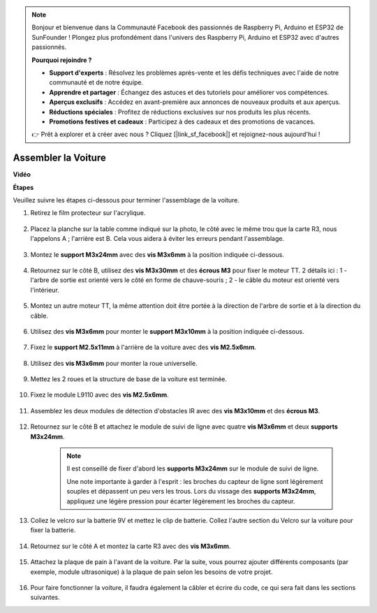 .. note::

    Bonjour et bienvenue dans la Communauté Facebook des passionnés de Raspberry Pi, Arduino et ESP32 de SunFounder ! Plongez plus profondément dans l'univers des Raspberry Pi, Arduino et ESP32 avec d'autres passionnés.

    **Pourquoi rejoindre ?**

    - **Support d'experts** : Résolvez les problèmes après-vente et les défis techniques avec l'aide de notre communauté et de notre équipe.
    - **Apprendre et partager** : Échangez des astuces et des tutoriels pour améliorer vos compétences.
    - **Aperçus exclusifs** : Accédez en avant-première aux annonces de nouveaux produits et aux aperçus.
    - **Réductions spéciales** : Profitez de réductions exclusives sur nos produits les plus récents.
    - **Promotions festives et cadeaux** : Participez à des cadeaux et des promotions de vacances.

    👉 Prêt à explorer et à créer avec nous ? Cliquez [|link_sf_facebook|] et rejoignez-nous aujourd'hui !

.. _car_assemble:

Assembler la Voiture
=====================

**Vidéo**

.. raw:: html
    
    <iframe width="600" height="400" src="https://www.youtube.com/embed/pdn3gko3C30?si=G397ah7ribyDX4TY" title="Lecteur vidéo YouTube" frameborder="0" allow="accelerometer; autoplay; clipboard-write; encrypted-media; gyroscope; picture-in-picture; web-share" allowfullscreen></iframe>

**Étapes**

Veuillez suivre les étapes ci-dessous pour terminer l'assemblage de la voiture.

1. Retirez le film protecteur sur l'acrylique.

    .. image:: img/IMG_9118.JPG

2. Placez la planche sur la table comme indiqué sur la photo, le côté avec le même trou que la carte R3, nous l'appelons A ; l'arrière est B. Cela vous aidera à éviter les erreurs pendant l'assemblage.

    .. image:: img/IMG_9145.JPG

#. Montez le **support M3x24mm** avec des **vis M3x6mm** à la position indiquée ci-dessous.

    .. image:: img/IMG_9151.JPG

#. Retournez sur le côté B, utilisez des **vis M3x30mm** et des **écrous M3** pour fixer le moteur TT. 2 détails ici : 1 - l'arbre de sortie est orienté vers le côté en forme de chauve-souris ; 2 - le câble du moteur est orienté vers l'intérieur.

    .. image:: img/IMG_9153.JPG

#. Montez un autre moteur TT, la même attention doit être portée à la direction de l'arbre de sortie et à la direction du câble.

    .. image:: img/IMG_9154.JPG

#. Utilisez des **vis M3x6mm** pour monter le **support M3x10mm** à la position indiquée ci-dessous.

    .. image:: img/IMG_9157.JPG

#. Fixez le **support M2.5x11mm** à l'arrière de la voiture avec des **vis M2.5x6mm**.

    .. image:: img/IMG_9174.JPG

#. Utilisez des **vis M3x6mm** pour monter la roue universelle.

    .. image:: img/IMG_9175.JPG

#. Mettez les 2 roues et la structure de base de la voiture est terminée.

    .. image:: img/IMG_9179.JPG

#. Fixez le module L9110 avec des **vis M2.5x6mm**.

    .. image:: img/IMG_9182.JPG

#. Assemblez les deux modules de détection d'obstacles IR avec des **vis M3x10mm** et des **écrous M3**.

    .. image:: img/IMG_9185.JPG

#. Retournez sur le côté B et attachez le module de suivi de ligne avec quatre **vis M3x6mm** et deux **supports M3x24mm**.

    .. note::
        Il est conseillé de fixer d'abord les **supports M3x24mm** sur le module de suivi de ligne.

        Une note importante à garder à l'esprit : les broches du capteur de ligne sont légèrement souples et dépassent un peu vers les trous. Lors du vissage des **supports M3x24mm**, appliquez une légère pression pour écarter légèrement les broches du capteur.

    .. image:: img/IMG_9186.JPG

#. Collez le velcro sur la batterie 9V et mettez le clip de batterie. Collez l'autre section du Velcro sur la voiture pour fixer la batterie.

    .. image:: img/IMG_9189.JPG

#. Retournez sur le côté A et montez la carte R3 avec des **vis M3x6mm**.

    .. image:: img/IMG_9196.JPG

#. Attachez la plaque de pain à l'avant de la voiture. Par la suite, vous pourrez ajouter différents composants (par exemple, module ultrasonique) à la plaque de pain selon les besoins de votre projet.

    .. image:: img/IMG_9197.JPG

#. Pour faire fonctionner la voiture, il faudra également la câbler et écrire du code, ce qui sera fait dans les sections suivantes.
